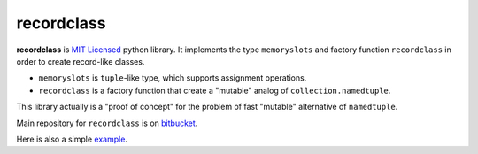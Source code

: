===========
recordclass
===========

**recordclass** is `MIT Licensed <http://opensource.org/licenses/MIT>`_ python library.
It implements the type ``memoryslots`` and factory function ``recordclass`` 
in order to create record-like classes. 

* ``memoryslots`` is ``tuple``-like type, which supports assignment operations. 
* ``recordclass`` is a factory function that create a "mutable" analog of 
  ``collection.namedtuple``.

This library actually is a "proof of concept" for the problem of fast "mutable" 
alternative of ``namedtuple``.

Main repository for ``recordclass`` 
is on `bitbucket <https://bitbucket.org/intellimath/recordclass>`_.

Here is also a simple `example <http://nbviewer.ipython.org/urls/bitbucket.org/intellimath/recordclass/raw/default/examples/what_is_recordclass.ipynb>`_.


